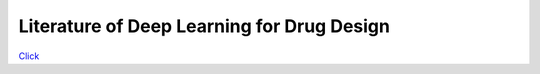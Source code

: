 Literature of Deep Learning for Drug Design
*******************************************

`Click <https://gaozhangyang.github.io/Awesome_drug_design/index.html>`__